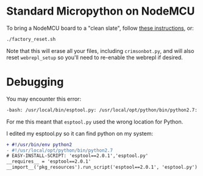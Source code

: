 * Standard Micropython on NodeMCU
To bring a NodeMCU board to a "clean slate", follow [[https://docs.micropython.org/en/latest/esp8266/esp8266/tutorial/intro.html][these instructions]], or:

#+begin_src bash
./factory_reset.sh
#+end_src

Note that this will erase all your files, including ~crimsonbot.py~, and will also reset ~webrepl_setup~ so you'll need to re-enable the webrepl if desired.


* Debugging
You may encounter this error:

#+begin_src bash
-bash: /usr/local/bin/esptool.py: /usr/local/opt/python/bin/python2.7: bad interpreter: No such file or directory
#+end_src

For me this meant that ~esptool.py~ used the wrong location for Python.

I edited my esptool.py so it can find python on my system:

#+begin_src diff
+ #!/usr/bin/env python2
- #!/usr/local/opt/python/bin/python2.7
# EASY-INSTALL-SCRIPT: 'esptool==2.0.1','esptool.py'
__requires__ = 'esptool==2.0.1'
__import__('pkg_resources').run_script('esptool==2.0.1', 'esptool.py')
#+end_src
